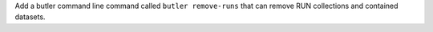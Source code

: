 Add a butler command line command called ``butler remove-runs`` that can remove RUN collections and contained datasets.
